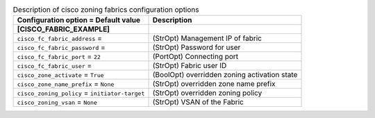..
    Warning: Do not edit this file. It is automatically generated from the
    software project's code and your changes will be overwritten.

    The tool to generate this file lives in openstack-doc-tools repository.

    Please make any changes needed in the code, then run the
    autogenerate-config-doc tool from the openstack-doc-tools repository, or
    ask for help on the documentation mailing list, IRC channel or meeting.

.. _cinder-zoning_fabric_cisco:

.. list-table:: Description of cisco zoning fabrics configuration options
   :header-rows: 1
   :class: config-ref-table

   * - Configuration option = Default value
     - Description
   * - **[CISCO_FABRIC_EXAMPLE]**
     -
   * - ``cisco_fc_fabric_address`` =
     - (StrOpt) Management IP of fabric
   * - ``cisco_fc_fabric_password`` =
     - (StrOpt) Password for user
   * - ``cisco_fc_fabric_port`` = ``22``
     - (PortOpt) Connecting port
   * - ``cisco_fc_fabric_user`` =
     - (StrOpt) Fabric user ID
   * - ``cisco_zone_activate`` = ``True``
     - (BoolOpt) overridden zoning activation state
   * - ``cisco_zone_name_prefix`` = ``None``
     - (StrOpt) overridden zone name prefix
   * - ``cisco_zoning_policy`` = ``initiator-target``
     - (StrOpt) overridden zoning policy
   * - ``cisco_zoning_vsan`` = ``None``
     - (StrOpt) VSAN of the Fabric
